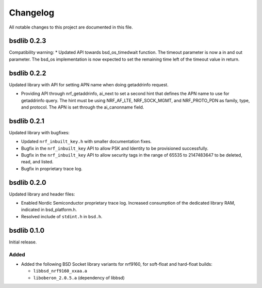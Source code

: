 .. _bsdlib_changelog:

Changelog
#########

All notable changes to this project are documented in this file.

bsdlib 0.2.3
************

Compatibility warning:
* Updated API towards bsd_os_timedwait function. The timeout parameter is now a
in and out parameter. The bsd_os implementation is now expected to set the
remaining time left of the timeout value in return.


bsdlib 0.2.2
************

Updated library with API for setting APN name when doing getaddrinfo request.

* Providing API through nrf_getaddrinfo, ai_next to set a second hint that defines the APN name to use for getaddrinfo query.
  The hint must be using NRF_AF_LTE, NRF_SOCK_MGMT, and NRF_PROTO_PDN as family, type, and protocol.
  The APN is set through the ai_canonname field.

bsdlib 0.2.1
************

Updated library with bugfixes:

* Updated ``nrf_inbuilt_key.h`` with smaller documentation fixes.
* Bugfix in the ``nrf_inbuilt_key`` API to allow PSK and Identity to be provisioned successfully.
* Bugfix in the ``nrf_inbuilt_key`` API to allow security tags in the range of 65535 to 2147483647 to be deleted, read, and listed.
* Bugfix in proprietary trace log.

bsdlib 0.2.0
************

Updated library and header files:

* Enabled Nordic Semiconductor proprietary trace log. Increased consumption of the dedicated library RAM, indicated in bsd_platform.h.
* Resolved include of ``stdint.h`` in ``bsd.h``.

bsdlib 0.1.0
************

Initial release.

Added
=====

* Added the following BSD Socket library variants for nrf9160, for soft-float and hard-float builds:

  * ``libbsd_nrf9160_xxaa.a``
  * ``liboberon_2.0.5.a`` (dependency of libbsd)
